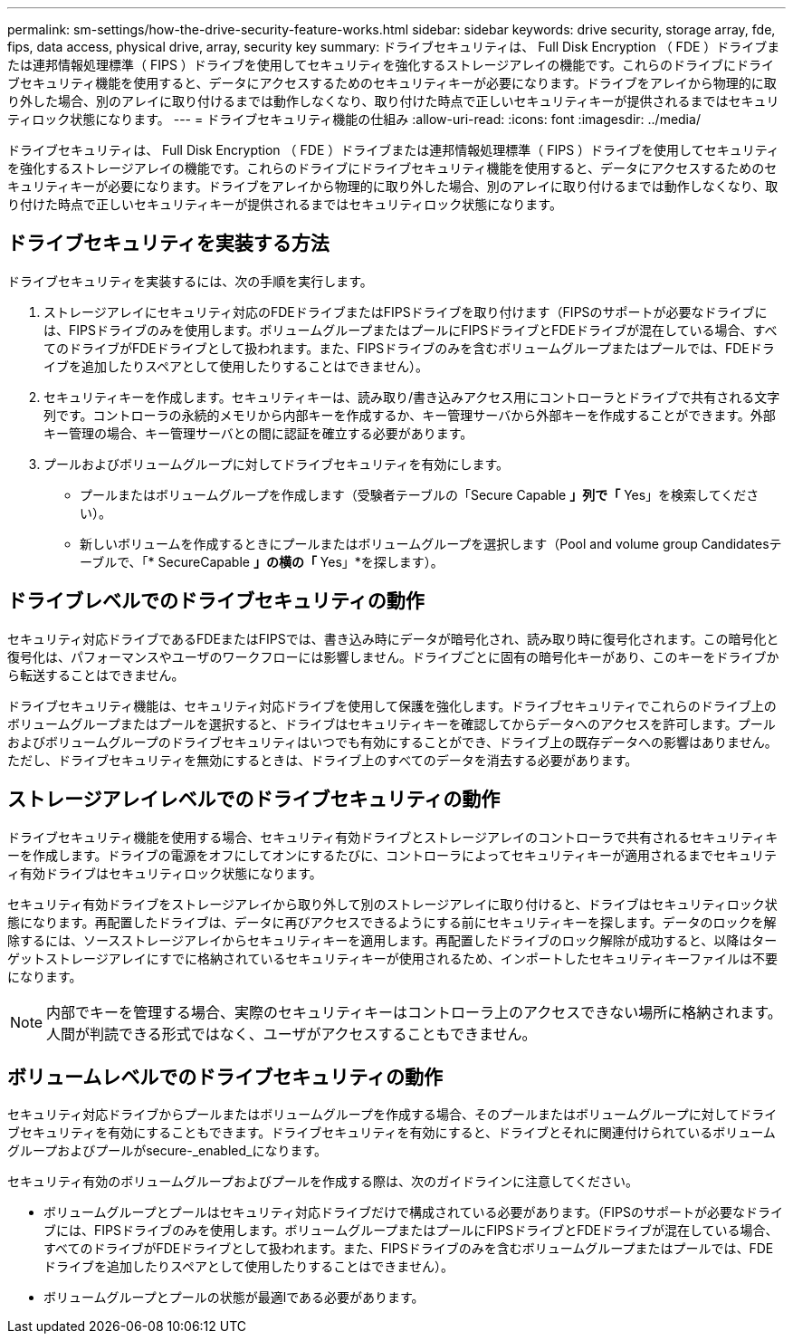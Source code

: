 ---
permalink: sm-settings/how-the-drive-security-feature-works.html 
sidebar: sidebar 
keywords: drive security, storage array, fde, fips, data access, physical drive, array, security key 
summary: ドライブセキュリティは、 Full Disk Encryption （ FDE ）ドライブまたは連邦情報処理標準（ FIPS ）ドライブを使用してセキュリティを強化するストレージアレイの機能です。これらのドライブにドライブセキュリティ機能を使用すると、データにアクセスするためのセキュリティキーが必要になります。ドライブをアレイから物理的に取り外した場合、別のアレイに取り付けるまでは動作しなくなり、取り付けた時点で正しいセキュリティキーが提供されるまではセキュリティロック状態になります。 
---
= ドライブセキュリティ機能の仕組み
:allow-uri-read: 
:icons: font
:imagesdir: ../media/


[role="lead"]
ドライブセキュリティは、 Full Disk Encryption （ FDE ）ドライブまたは連邦情報処理標準（ FIPS ）ドライブを使用してセキュリティを強化するストレージアレイの機能です。これらのドライブにドライブセキュリティ機能を使用すると、データにアクセスするためのセキュリティキーが必要になります。ドライブをアレイから物理的に取り外した場合、別のアレイに取り付けるまでは動作しなくなり、取り付けた時点で正しいセキュリティキーが提供されるまではセキュリティロック状態になります。



== ドライブセキュリティを実装する方法

ドライブセキュリティを実装するには、次の手順を実行します。

. ストレージアレイにセキュリティ対応のFDEドライブまたはFIPSドライブを取り付けます（FIPSのサポートが必要なドライブには、FIPSドライブのみを使用します。ボリュームグループまたはプールにFIPSドライブとFDEドライブが混在している場合、すべてのドライブがFDEドライブとして扱われます。また、FIPSドライブのみを含むボリュームグループまたはプールでは、FDEドライブを追加したりスペアとして使用したりすることはできません）。
. セキュリティキーを作成します。セキュリティキーは、読み取り/書き込みアクセス用にコントローラとドライブで共有される文字列です。コントローラの永続的メモリから内部キーを作成するか、キー管理サーバから外部キーを作成することができます。外部キー管理の場合、キー管理サーバとの間に認証を確立する必要があります。
. プールおよびボリュームグループに対してドライブセキュリティを有効にします。
+
** プールまたはボリュームグループを作成します（受験者テーブルの「Secure Capable *」列で「* Yes」を検索してください）。
** 新しいボリュームを作成するときにプールまたはボリュームグループを選択します（Pool and volume group Candidatesテーブルで、「* SecureCapable *」の横の「* Yes」*を探します）。






== ドライブレベルでのドライブセキュリティの動作

セキュリティ対応ドライブであるFDEまたはFIPSでは、書き込み時にデータが暗号化され、読み取り時に復号化されます。この暗号化と復号化は、パフォーマンスやユーザのワークフローには影響しません。ドライブごとに固有の暗号化キーがあり、このキーをドライブから転送することはできません。

ドライブセキュリティ機能は、セキュリティ対応ドライブを使用して保護を強化します。ドライブセキュリティでこれらのドライブ上のボリュームグループまたはプールを選択すると、ドライブはセキュリティキーを確認してからデータへのアクセスを許可します。プールおよびボリュームグループのドライブセキュリティはいつでも有効にすることができ、ドライブ上の既存データへの影響はありません。ただし、ドライブセキュリティを無効にするときは、ドライブ上のすべてのデータを消去する必要があります。



== ストレージアレイレベルでのドライブセキュリティの動作

ドライブセキュリティ機能を使用する場合、セキュリティ有効ドライブとストレージアレイのコントローラで共有されるセキュリティキーを作成します。ドライブの電源をオフにしてオンにするたびに、コントローラによってセキュリティキーが適用されるまでセキュリティ有効ドライブはセキュリティロック状態になります。

セキュリティ有効ドライブをストレージアレイから取り外して別のストレージアレイに取り付けると、ドライブはセキュリティロック状態になります。再配置したドライブは、データに再びアクセスできるようにする前にセキュリティキーを探します。データのロックを解除するには、ソースストレージアレイからセキュリティキーを適用します。再配置したドライブのロック解除が成功すると、以降はターゲットストレージアレイにすでに格納されているセキュリティキーが使用されるため、インポートしたセキュリティキーファイルは不要になります。

[NOTE]
====
内部でキーを管理する場合、実際のセキュリティキーはコントローラ上のアクセスできない場所に格納されます。人間が判読できる形式ではなく、ユーザがアクセスすることもできません。

====


== ボリュームレベルでのドライブセキュリティの動作

セキュリティ対応ドライブからプールまたはボリュームグループを作成する場合、そのプールまたはボリュームグループに対してドライブセキュリティを有効にすることもできます。ドライブセキュリティを有効にすると、ドライブとそれに関連付けられているボリュームグループおよびプールがsecure-_enabled_になります。

セキュリティ有効のボリュームグループおよびプールを作成する際は、次のガイドラインに注意してください。

* ボリュームグループとプールはセキュリティ対応ドライブだけで構成されている必要があります。（FIPSのサポートが必要なドライブには、FIPSドライブのみを使用します。ボリュームグループまたはプールにFIPSドライブとFDEドライブが混在している場合、すべてのドライブがFDEドライブとして扱われます。また、FIPSドライブのみを含むボリュームグループまたはプールでは、FDEドライブを追加したりスペアとして使用したりすることはできません）。
* ボリュームグループとプールの状態が最適lである必要があります。

